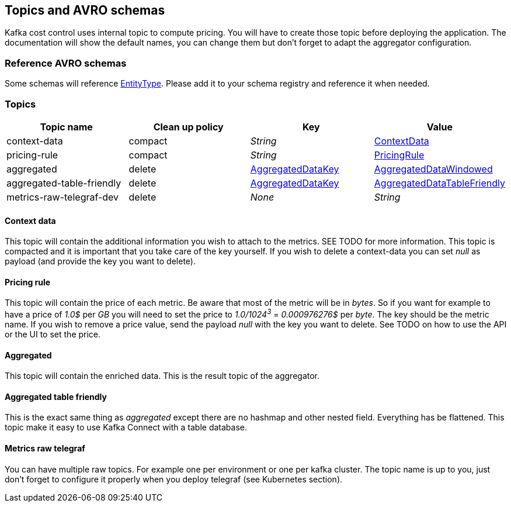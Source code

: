 == Topics and AVRO schemas

Kafka cost control uses internal topic to compute pricing. You will have to create those topic before deploying the application. The documentation will show the default names, you can change them but don't forget to adapt the aggregator configuration.

=== Reference AVRO schemas

Some schemas will reference link:../../aggregator/src/main/avro/entity-type-enum.avsc[EntityType]. Please add it to your schema registry and reference it when needed.

=== Topics

[cols="1,1,1,1"]
|===
| Topic name | Clean up policy | Key| Value

| context-data | compact | _String_ | link:../../aggregator/src/main/avro/context-data.avsc[ContextData]

| pricing-rule | compact | _String_ | link:../../aggregator/src/main/avro/pricing-rule.avsc[PricingRule]

| aggregated | delete | link:../../aggregator/src/main/avro/aggregated-data-key.avsc[AggregatedDataKey] | link:../../aggregator/src/main/avro/aggregated-data-windowed.avsc[AggregatedDataWindowed]

| aggregated-table-friendly
| delete | link:../../aggregator/src/main/avro/aggregated-data-key.avsc[AggregatedDataKey] | link:../../aggregator/src/main/avro/aggregated-data-table-friendly.avsc[AggregatedDataTableFriendly]

| metrics-raw-telegraf-dev | delete | _None_ | _String_

|===

==== Context data

This topic will contain the additional information you wish to attach to the metrics. SEE TODO for more information. This topic is compacted and it is important that you take care of the key yourself. If you wish to delete a context-data you can set _null_ as payload (and provide the key you want to delete).

==== Pricing rule
This topic will contain the price of each metric. Be aware that most of the metric will be in _bytes_. So if you want for example to have a price of _1.0$_ per _GB_ you will need to set the price to _1.0/1024^3^_ = _0.000976276$_ per _byte_. The key should be the metric name. If you wish to remove a price value, send the payload _null_ with the key you want to delete. See TODO on how to use the API or the UI to set the price.

==== Aggregated
This topic will contain the enriched data. This is the result topic of the aggregator.

==== Aggregated table friendly
This is the exact same thing as _aggregated_ except there are no hashmap and other nested field. Everything has be flattened. This topic make it easy to use Kafka Connect with a table database.

==== Metrics raw telegraf
You can have multiple raw topics. For example one per environment or one per kafka cluster. The topic name is up to you, just don't forget to configure it properly when you deploy telegraf (see Kubernetes section).

